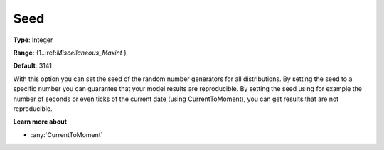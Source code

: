 

.. _Options_AIMMS_-_Seed:


Seed
====



**Type**:	Integer	

**Range**:	{1..:ref:`Miscellaneous_Maxint`  }	

**Default**:	3141	



With this option you can set the seed of the random number generators for all distributions. By setting the seed to a specific number you can guarantee that your model results are reproducible. By setting the seed using for example the number of seconds or even ticks of the current date (using CurrentToMoment), you can get results that are not reproducible.



**Learn more about** 

*	:any:`CurrentToMoment`



